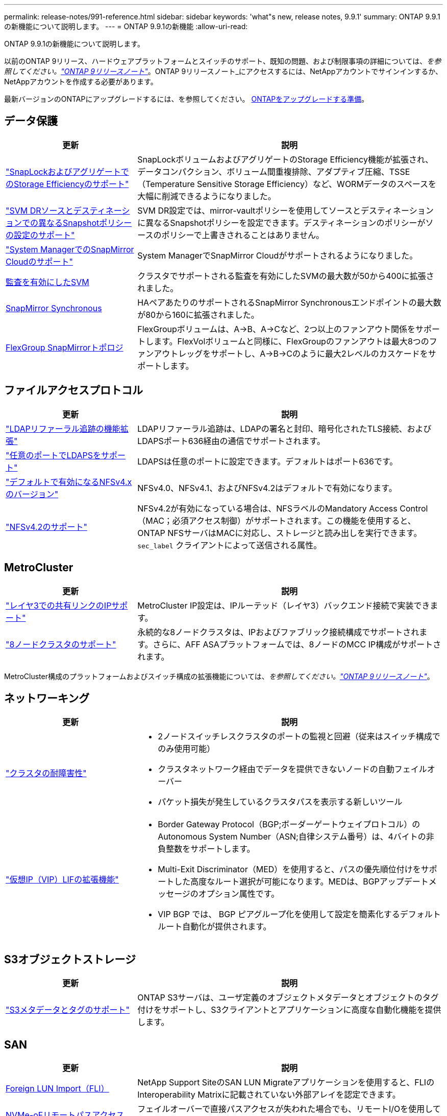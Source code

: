---
permalink: release-notes/991-reference.html 
sidebar: sidebar 
keywords: 'what"s new, release notes, 9.9.1' 
summary: ONTAP 9.9.1の新機能について説明します。 
---
= ONTAP 9.9.1の新機能
:allow-uri-read: 


[role="lead"]
ONTAP 9.9.1の新機能について説明します。

以前のONTAP 9リリース、ハードウェアプラットフォームとスイッチのサポート、既知の問題、および制限事項の詳細については、_を参照してください。link:https://library.netapp.com/ecm/ecm_download_file/ECMLP2492508["ONTAP 9リリースノート"^]_。ONTAP 9リリースノート_にアクセスするには、NetAppアカウントでサインインするか、NetAppアカウントを作成する必要があります。

最新バージョンのONTAPにアップグレードするには、を参照してください。 xref:../upgrade/prepare.html[ONTAPをアップグレードする準備]。



== データ保護

[cols="30%,70%"]
|===
| 更新 | 説明 


| link:../snaplock/index.html["SnapLockおよびアグリゲートでのStorage Efficiencyのサポート"] | SnapLockボリュームおよびアグリゲートのStorage Efficiency機能が拡張され、データコンパクション、ボリューム間重複排除、アダプティブ圧縮、TSSE（Temperature Sensitive Storage Efficiency）など、WORMデータのスペースを大幅に削減できるようになりました。 


| link:../data-protection/snapmirror-svm-replication-concept.html["SVM DRソースとデスティネーションでの異なるSnapshotポリシーの設定のサポート"] | SVM DR設定では、mirror-vaultポリシーを使用してソースとデスティネーションに異なるSnapshotポリシーを設定できます。デスティネーションのポリシーがソースのポリシーで上書きされることはありません。 


| link:../data-protection/snapmirror-licensing-concept.html["System ManagerでのSnapMirror Cloudのサポート"] | System ManagerでSnapMirror Cloudがサポートされるようになりました。 


| xref:../nas-audit/enable-disable-auditing-svms-task.html[監査を有効にしたSVM] | クラスタでサポートされる監査を有効にしたSVMの最大数が50から400に拡張されました。 


| xref:../data-protection/snapmirror-synchronous-disaster-recovery-basics-concept.html[SnapMirror Synchronous] | HAペアあたりのサポートされるSnapMirror Synchronousエンドポイントの最大数が80から160に拡張されました。 


| xref:../flexgroup/create-snapmirror-relationship-task.html[FlexGroup SnapMirrorトポロジ] | FlexGroupボリュームは、A→B、A→Cなど、2つ以上のファンアウト関係をサポートします。FlexVolボリュームと同様に、FlexGroupのファンアウトは最大8つのファンアウトレッグをサポートし、A→B→Cのように最大2レベルのカスケードをサポートします。 
|===


== ファイルアクセスプロトコル

[cols="30%,70%"]
|===
| 更新 | 説明 


| link:../nfs-config/using-ldap-concept.html["LDAPリファーラル追跡の機能拡張"] | LDAPリファーラル追跡は、LDAPの署名と封印、暗号化されたTLS接続、およびLDAPSポート636経由の通信でサポートされます。 


| link:../nfs-admin/ldaps-concept.html["任意のポートでLDAPSをサポート"] | LDAPSは任意のポートに設定できます。デフォルトはポート636です。 


| link:../nfs-admin/supported-versions-clients-reference.html["デフォルトで有効になるNFSv4.xのバージョン"] | NFSv4.0、NFSv4.1、およびNFSv4.2はデフォルトで有効になります。 


| link:../nfs-admin/enable-nfsv42-security-labels-task.html["NFSv4.2のサポート"] | NFSv4.2が有効になっている場合は、NFSラベルのMandatory Access Control（MAC；必須アクセス制御）がサポートされます。この機能を使用すると、ONTAP NFSサーバはMACに対応し、ストレージと読み出しを実行できます。 `sec_label` クライアントによって送信される属性。 
|===


== MetroCluster

[cols="30%,70%"]
|===
| 更新 | 説明 


| link:https://docs.netapp.com/us-en/ontap-metrocluster/install-ip/concept_considerations_layer_3.html["レイヤ3での共有リンクのIPサポート"^] | MetroCluster IP設定は、IPルーテッド（レイヤ3）バックエンド接続で実装できます。 


| link:https://docs.netapp.com/us-en/ontap-metrocluster/install-ip/task_install_and_cable_the_mcc_components.html["8ノードクラスタのサポート"^] | 永続的な8ノードクラスタは、IPおよびファブリック接続構成でサポートされます。さらに、AFF ASAプラットフォームでは、8ノードのMCC IP構成がサポートされます。 
|===
MetroCluster構成のプラットフォームおよびスイッチ構成の拡張機能については、_を参照してください。link:https://library.netapp.com/ecm/ecm_download_file/ECMLP2492508["ONTAP 9リリースノート"^]_。



== ネットワーキング

[cols="30%,70%"]
|===
| 更新 | 説明 


 a| 
link:../high-availability/index.html["クラスタの耐障害性"]
 a| 
* 2ノードスイッチレスクラスタのポートの監視と回避（従来はスイッチ構成でのみ使用可能）
* クラスタネットワーク経由でデータを提供できないノードの自動フェイルオーバー
* パケット損失が発生しているクラスタパスを表示する新しいツール




 a| 
link:../networking/configure_virtual_ip_@vip@_lifs.html["仮想IP（VIP）LIFの拡張機能"]
 a| 
* Border Gateway Protocol（BGP;ボーダーゲートウェイプロトコル）のAutonomous System Number（ASN;自律システム番号）は、4バイトの非負整数をサポートします。
* Multi-Exit Discriminator（MED）を使用すると、パスの優先順位付けをサポートした高度なルート選択が可能になります。MEDは、BGPアップデートメッセージのオプション属性です。
* VIP BGP では、 BGP ピアグループ化を使用して設定を簡素化するデフォルトルート自動化が提供されます。


|===


== S3オブジェクトストレージ

[cols="30%,70%"]
|===
| 更新 | 説明 


| link:../s3-config/enable-client-access-from-s3-app-task.html["S3メタデータとタグのサポート"] | ONTAP S3サーバは、ユーザ定義のオブジェクトメタデータとオブジェクトのタグ付けをサポートし、S3クライアントとアプリケーションに高度な自動化機能を提供します。 
|===


== SAN

[cols="30%,70%"]
|===
| 更新 | 説明 


| xref:../san-migration/task_checking_supported_configurations_for_fli_using_san_lun_migrate_app.html[Foreign LUN Import（FLI）] | NetApp Support SiteのSAN LUN Migrateアプリケーションを使用すると、FLIのInteroperability Matrixに記載されていない外部アレイを認定できます。 


| xref:../san-config/host-support-multipathing-concept.html[NVMe-oFリモートパスアクセス] | フェイルオーバーで直接パスアクセスが失われた場合でも、リモートI/Oを使用してシステムをリモートパスにフェイルオーバーし、データアクセスを継続できます。 


| xref:../task_asa_software_configuration.html#asa-limitations-and-restrictions[ASAでの12ノードクラスタのサポート] | AFF ASA構成では12ノードクラスタがサポートされます。ASAクラスタでは、さまざまなASAシステムタイプを混在させることができます。 


| xref:../task_asa_software_configuration.html#asa-limitations-and-restrictions[ASAのNVMe-oFプロトコル] | NVMe-oFプロトコルはAFF ASAシステムでもサポートされます。 


 a| 
 a| 
* xref:../task_san_create_nested_igroup.html[既存のigroupで構成されるigroupを作成できます。]。
* igroupまたはホストイニシエータのエイリアスとして機能するigroupまたはホストイニシエータに概要を追加できます。
* xref:../task_san_map_igroups_to_multiple_luns.html[igroupを2つ以上のLUNに同時にマッピングできます。]




| xref:../san-admin/storage-virtualization-vmware-copy-offload-concept.html[単一LUNのパフォーマンスの向上] | AFFの単一LUNのパフォーマンスが大幅に向上し、仮想環境への導入を簡易化するのに最適です。たとえば、A800ではランダムリードIOPSが最大400%向上します。 
|===


== セキュリティ

[cols="30%,70%"]
|===
| 更新 | 説明 


| xref:../system-admin/configure-saml-authentication-task.html[System Managerへのログイン時にCisco Duoを使用した多要素認証のサポート]  a| 
ONTAP 9.9.1P3以降では、Cisco DuoをSAMLアイデンティティプロバイダ（IdP）として設定して、ユーザがSystem ManagerにログインするときにCisco Duoを使用して認証できるようにすることができます。

|===


== ストレージ効率

[cols="30%,70%"]
|===
| 更新 | 説明 


| link:https://docs.netapp.com/us-en/ontap-cli-991/volume-modify.html["ボリュームのファイル数を最大に設定"^] | volumeパラメータを使用してファイルの最大数を自動化 `-files-set-maximum`ファイルの上限を監視する必要がありません。 
|===


== ストレージリソース管理の機能拡張

[cols="30%,70%"]
|===
| 更新 | 説明 


| xref:../concept_nas_file_system_analytics_overview.html[System Managerのファイルシステム分析（FSA）管理の機能拡張] | FSAには、検索とフィルタリング、およびFSAの推奨事項に対するアクションを実行するためのSystem Manager機能が追加されています。 


| xref:../flexcache/accelerate-data-access-concept.html[負の検索キャッシュのサポート] | FlexCacheボリュームの「file not found」エラーをキャッシュして、元のボリュームへの呼び出しに起因するネットワークトラフィックを削減します。 


| xref:../flexcache/supported-unsupported-features-concept.html[FlexCacheディザスタリカバリ] | キャッシュ間でクライアントを無停止で移行できます。 


| xref:../flexgroup/supported-unsupported-config-concept.html[FlexGroupのSnapMirrorカスケードとファンアウトのサポート] | FlexGroupボリュームのSnapMirrorカスケード関係とSnapMirrorファンアウト関係をサポートします。 


| xref:../flexgroup/supported-unsupported-config-concept.html[FlexGroupでのSVMディザスタリカバリのサポート] | FlexGroupボリュームに対するSVMディザスタリカバリのサポートでは、SnapMirrorを使用してSVMの設定とデータをレプリケートおよび同期することで、冗長性が確保されます。 


| xref:../flexgroup/supported-unsupported-config-concept.html[FlexGroupボリュームの論理スペースのレポートと適用のサポート] | FlexGroupユーザが消費する論理スペースを表示して制限することができます。 


| xref:../smb-config/configure-client-access-shared-storage-concept.html[qtreeテノSMBアクセスノサホオト] | SMBアクセスは、SMBが有効なFlexVolおよびFlexGroupボリューム内のqtreeでサポートされます。 
|===


== System Manager の略

[cols="30%,70%"]
|===
| 更新 | 説明 


| xref:../task_admin_monitor_risks.html[Active IQで報告されるリスクがSystem Managerに表示される] | System Managerを使用してNetApp Active IQにリンクすると、リスクを軽減し、ストレージ環境のパフォーマンスと効率を向上させる機会を報告します。 


| xref:../task_san_provision_linux.html[ローカル階層を手動で割り当てる] | System Managerでは、ボリュームおよびLUNを作成および追加するときに、ローカル階層を手動で割り当てることができます。 


| xref:../task_nas_manage_directories_files.html[ディレクトリの高速削除] | System Managerでは、低レイテンシの高速ディレクトリ削除機能を使用してディレクトリを削除できます。 


| xref:../task_admin_use_ansible_playbooks_add_edit_volumes_luns.html[Ansibleプレイブックを生成] | System Managerユーザは、一部のワークフロー向けにUIからAnsible Playbookを生成し、自動化ツールで使用してボリュームやLUNを繰り返し追加または編集できます。 


| xref:../task_admin_troubleshoot_hardware_problems.html[ハードウェアの視覚化] | ONTAP 9.8で初めて導入されたハードウェア可視化機能では、すべてのAFFプラットフォームがサポートされるようになりました。 


| xref:../task_admin_troubleshoot_hardware_problems.html[Active IQ 統合] | System Managerユーザは、クラスタに関連するサポートケースを表示してダウンロードできます。また、NetApp Support Siteで新しいサポートケースを送信するために必要なクラスタの詳細をコピーすることもできます。System Managerユーザは、Active IQからアラートを受信して、新しいファームウェアの更新が利用可能になったときに通知することができます。その後、System Managerを使用してファームウェアイメージをダウンロードし、アップロードできます。 


| xref:../task_cloud_backup_data_using_cbs.html[Cloud Managerの統合] | System Managerユーザは、Cloud Backup Serviceを使用してパブリッククラウドエンドポイントにデータをバックアップする保護を設定できます。 


| xref:../task_dp_configure_mirror.html[データ保護プロビジョニングワークフローの機能拡張] | System Managerユーザは、データ保護の設定時にSnapMirrorデスティネーションとigroupの名前を手動で指定できます。 


| xref:../concept_admin_viewing_managing_network.html[ネットワークポート管理の強化] | [ネットワークインターフェイス]ページでは、ホームポートのインターフェイスを表示および管理する機能が強化されています。 


| システム管理の機能拡張  a| 
* xref:../task_san_create_nested_igroup.html[ネストされたigroupのサポート]
* xref:../task_san_map_igroups_to_multiple_luns.html[1回のタスクで複数のLUNをigroupにマッピングし、処理中にWWPNエイリアスを使用してフィルタリングできます。]
* xref:../task_admin_troubleshoot_hardware_problems.html[NVMe-oF LIFの作成時に、両方のコントローラで同一のポートを選択する必要がなくなりました。]
* xref:../task_admin_troubleshoot_hardware_problems.html[各ポートのトグルボタンを使用してFCポートを無効にします。]




 a| 
xref:../task_dp_configure_snapshot.html[System ManagerでのSnapshotコピーに関する情報の表示の強化]
 a| 
* System Managerユーザは、SnapshotコピーのサイズとSnapMirrorラベルを表示できます。
* Snapshotコピーが無効な場合、Snapshotコピーリザーブはゼロに設定されます。




| ストレージ階層の容量と場所の情報に関するSystem Managerの表示機能を強化  a| 
* xref:../concept_admin_viewing_managing_network.html[新しい[** Tiers*]列には、各ボリュームが配置されているローカル階層（アグリゲート）が表示されます。]
* xref:../concept_capacity_measurements_in_sm.htmll[System Managerには、ローカル階層（アグリゲート）レベルに加え、クラスタレベルの使用済み物理容量と使用済み論理容量が表示されます。]
* xref:../concept_admin_viewing_managing_network.html[新しい容量表示フィールドを使用すると、容量を監視したり、容量に近づいているボリュームや使用率が低いボリュームを追跡したりできます。]




| xref:../task_cp_dashboard_tour.html[EMS緊急アラートおよびその他のエラーと警告をSystem Managerに表示する] | 24時間以内に受信したEMSアラートの数、およびその他のエラーや警告は、System Managerの[Health]カードに表示されます。 
|===